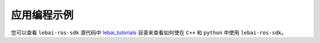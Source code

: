 .. _melodic_app_demo:

应用编程示例
============

.. contents:: 目录
   :depth: 2
   :local:

您可以查看 ``lebai-ros-sdk`` 源代码中 `lebai_tutorials <https://github.com/lebai-robotics/lebai-ros-sdk/tree/melodic-dev/lebai_tutorials>`_ 目录来查看如何使在 ``C++`` 和 ``python`` 中使用 ``lebai-ros-sdk``。